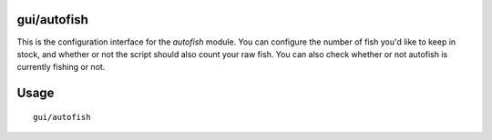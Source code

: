 gui/autofish
============

.. dfhack-tool::
    :summary: Auto-manage fishing labors to control your stock of fish.
    :tags: fort auto labors

This is the configuration interface for the `autofish` module. You can configure
the number of fish you'd like to keep in stock, and whether or not the script
should also count your raw fish. You can also check whether or not autofish is
currently fishing or not.

Usage
=====

::

    gui/autofish
